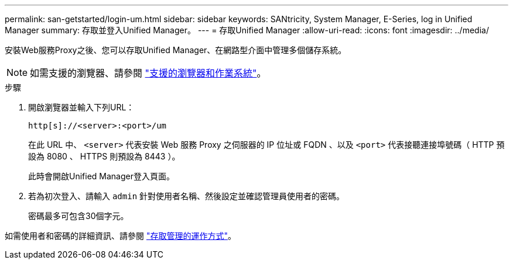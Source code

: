 ---
permalink: san-getstarted/login-um.html 
sidebar: sidebar 
keywords: SANtricity, System Manager, E-Series, log in Unified Manager 
summary: 存取並登入Unified Manager。 
---
= 存取Unified Manager
:allow-uri-read: 
:icons: font
:imagesdir: ../media/


[role="lead"]
安裝Web服務Proxy之後、您可以存取Unified Manager、在網路型介面中管理多個儲存系統。


NOTE: 如需支援的瀏覽器、請參閱 link:supported-browsers-os.html["支援的瀏覽器和作業系統"]。

.步驟
. 開啟瀏覽器並輸入下列URL：
+
`+http[s]://<server>:<port>/um+`

+
在此 URL 中、 `<server>` 代表安裝 Web 服務 Proxy 之伺服器的 IP 位址或 FQDN 、以及 `<port>` 代表接聽連接埠號碼（ HTTP 預設為 8080 、 HTTPS 則預設為 8443 ）。

+
此時會開啟Unified Manager登入頁面。

. 若為初次登入、請輸入 `admin` 針對使用者名稱、然後設定並確認管理員使用者的密碼。
+
密碼最多可包含30個字元。



如需使用者和密碼的詳細資訊、請參閱 link:../um-certificates/how-access-management-works-unified.html["存取管理的運作方式"]。
